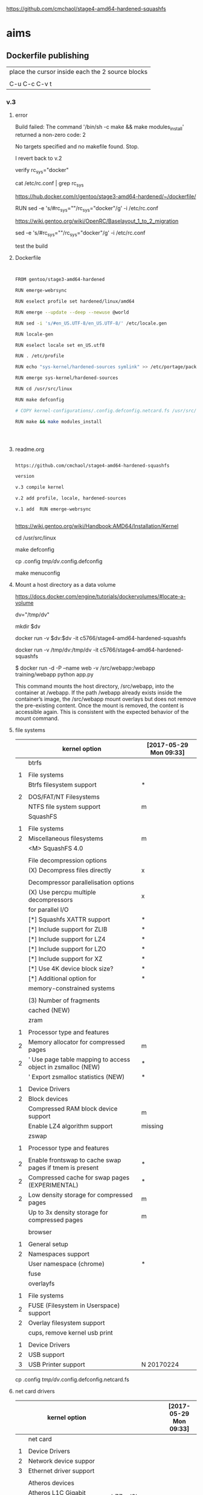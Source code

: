 
https://github.com/cmchaol/stage4-amd64-hardened-squashfs


* aims

** Dockerfile publishing

| place the cursor inside each the 2 source blocks |
|                                                  |
| C-u C-c C-v t                                    |


*** v.3


**** error

Build failed: The command '/bin/sh -c make && make modules_install' returned a non-zero code: 2

No targets specified and no makefile found.  Stop.

I revert back to v.2



verify rc_sys="docker"

cat /etc/rc.conf | grep rc_sys

https://hub.docker.com/r/gentoo/stage3-amd64-hardened/~/dockerfile/

# Setup the rc_sys
RUN sed -e 's/#rc_sys=""/rc_sys="docker"/g' -i /etc/rc.conf

https://wiki.gentoo.org/wiki/OpenRC/Baselayout_1_to_2_migration



sed -e 's/#rc_sys=""/rc_sys="docker"/g' -i /etc/rc.conf

test the build




**** Dockerfile

#+HEADER:  :tangle Dockerfile
#+BEGIN_SRC sh


FROM gentoo/stage3-amd64-hardened

RUN emerge-webrsync 

RUN eselect profile set hardened/linux/amd64

RUN emerge --update --deep --newuse @world

RUN sed -i 's/#en_US.UTF-8/en_US.UTF-8/' /etc/locale.gen

RUN locale-gen

RUN eselect locale set en_US.utf8

RUN . /etc/profile

RUN echo "sys-kernel/hardened-sources symlink" >> /etc/portage/package.use/hardened-sources

RUN emerge sys-kernel/hardened-sources

RUN cd /usr/src/linux

RUN make defconfig

# COPY kernel-configurations/.config.defconfig.netcard.fs /usr/src/linux/.config

RUN make && make modules_install




#+END_SRC


**** readme.org

#+HEADER:  :tangle readme.org
#+BEGIN_SRC sh

https://github.com/cmchaol/stage4-amd64-hardened-squashfs

version

v.3 compile kernel 

v.2 add profile, locale, hardened-sources

v.1 add  RUN emerge-webrsync 


#+END_SRC

https://wiki.gentoo.org/wiki/Handbook:AMD64/Installation/Kernel



cd /usr/src/linux

make defconfig

cp .config  /tmp/dv/.config.defconfig

make menuconfig


**** Mount a host directory as a data volume

https://docs.docker.com/engine/tutorials/dockervolumes/#locate-a-volume

dv="/tmp/dv"

mkdir $dv

docker run -v $dv:$dv -it c5766/stage4-amd64-hardened-squashfs



  docker run                  -v /tmp/dv:/tmp/dv     -it c5766/stage4-amd64-hardened-squashfs

$ docker run -d -P --name web -v /src/webapp:/webapp training/webapp python app.py

This command mounts the host directory, /src/webapp, into the container at /webapp. If the path /webapp already exists inside the container’s image, the /src/webapp mount overlays but does not remove the pre-existing content. Once the mount is removed, the content is accessible again. This is consistent with the expected behavior of the mount command.




**** file systems

|   | kernel option                                               | [2017-05-29 Mon 09:33] |
|---+-------------------------------------------------------------+------------------------|
|   | btrfs                                                       |                        |
|   |                                                             |                        |
| 1 | File systems                                                |                        |
|   | Btrfs filesystem support                                    | *                      |
|   |                                                             |                        |
| 2 | DOS/FAT/NT Filesystems                                      |                        |
|   | NTFS file system support                                    | m                      |
|---+-------------------------------------------------------------+------------------------|
|   | SquashFS                                                    |                        |
|   |                                                             |                        |
| 1 | File systems                                                |                        |
| 2 | Miscellaneous filesystems                                   | m                      |
|   | <M>   SquashFS 4.0                                          |                        |
|   |                                                             |                        |
|   | File decompression options                                  |                        |
|   | (X) Decompress files directly                               | x                      |
|   |                                                             |                        |
|   | Decompressor parallelisation options                        |                        |
|   | (X) Use percpu multiple decompressors                       | x                      |
|   | for parallel I/O                                            |                        |
|   | [*]     Squashfs XATTR support                              | *                      |
|   | [*]     Include support for ZLIB                            | *                      |
|   | [*]     Include support for LZ4                             | *                      |
|   | [*]     Include support for LZO                             | *                      |
|   | [*]     Include support for XZ                              | *                      |
|   | [*]     Use 4K device block size?                           | *                      |
|   | [*]     Additional option for                               | *                      |
|   | memory-constrained systems                                  |                        |
|   |                                                             |                        |
|   | (3)       Number of fragments                               |                        |
|   | cached (NEW)                                                |                        |
|---+-------------------------------------------------------------+------------------------|
|   | zram                                                        |                        |
|   |                                                             |                        |
| 1 | Processor type and features                                 |                        |
| 2 | Memory allocator for compressed pages                       | m                      |
| 2 | ' Use page table mapping to access object in zsmalloc (NEW) | *                      |
|   | ' Export zsmalloc statistics (NEW)                          | *                      |
|   |                                                             |                        |
| 1 | Device Drivers                                              |                        |
| 2 | Block devices                                               |                        |
|   | Compressed RAM block device support                         | m                      |
|   | Enable LZ4 algorithm support                                | missing                |
|---+-------------------------------------------------------------+------------------------|
|   | zswap                                                       |                        |
|   |                                                             |                        |
| 1 | Processor type and features                                 |                        |
|   |                                                             |                        |
| 2 | Enable frontswap to cache swap pages if tmem is present     | *                      |
| 2 | Compressed cache for swap pages (EXPERIMENTAL)              | *                      |
| 2 | Low density storage for compressed pages                    | m                      |
|   | Up to 3x density storage for compressed pages               | m                      |
|   |                                                             |                        |
|---+-------------------------------------------------------------+------------------------|
|   | browser                                                     |                        |
|   |                                                             |                        |
| 1 | General setup                                               |                        |
| 2 | Namespaces support                                          |                        |
|   | User namespace (chrome)                                     | *                      |
|---+-------------------------------------------------------------+------------------------|
|   | fuse                                                        |                        |
|   | overlayfs                                                   |                        |
|   |                                                             |                        |
| 1 | File systems                                                |                        |
| 2 | FUSE (Filesystem in Userspace) support                      |                        |
| 2 | Overlay filesystem support                                  |                        |
|---+-------------------------------------------------------------+------------------------|
|   | cups, remove kernel usb print                               |                        |
|   |                                                             |                        |
| 1 | Device Drivers                                              |                        |
| 2 | USB support                                                 |                        |
| 3 | USB Printer support                                         | N 20170224             |



cp .config  /tmp/dv/.config.defconfig.netcard.fs




****  net card drivers

|   | kernel option                                             |              | [2017-05-29 Mon 09:33] |
|---+-----------------------------------------------------------+--------------+------------------------|
|   | net card                                                  |              |                        |
|   |                                                           |              |                        |
| 1 | Device Drivers                                            |              |                        |
| 2 | Network device suppor                                     |              |                        |
| 3 | Ethernet driver support                                   |              |                        |
|   |                                                           |              |                        |
|   | Atheros devices                                           |              |                        |
|   | Atheros L1C Gigabit Ethernet support                      | h77md3h      | m                      |
|   |                                                           |              |                        |
|   | Marvell Yukon 2                                           |              |                        |
|   |                                                           |              |                        |
|   | RTL8111/8168/8411                                         |              |                        |
|   | Realtek 8169         hardened 4.7.10                      | M4A87TD/USB3 | m                      |
|   | Depends on: NETDEVICES [=y] && ETHERNET [=y] && (PCI [=y] |              |                        |
|   | PARPORT [=n] && X86 [=y])                                 |              |                        |
|   |                                                           |              |                        |
| 1 | Bus options                                               |              |                        |
| 2 | PCI support                                               |              |                        |
|   |                                                           |              |                        |
|---+-----------------------------------------------------------+--------------+------------------------|
|   | wifi                                                      |              |                        |
|   |                                                           |              |                        |
| 1 | Device Drivers                                            |              |                        |
| 2 | Network device support                                    |              |                        |
| 3 | Wireless LAN                                              |              |                        |
|   | Intersil devices  deprecated on 4.4.26                    |              | m                      |
|   | Softmac Prism54 support                                   |              | m                      |
|   | Prism54 USB support                                       |              | m                      |
|   |                                                           |              |                        |
| 1 | Networking support                                        |              |                        |
| 2 | Wireless                                                  |              |                        |
|   | cfg80211 - wireless configuration API                     |              | m                      |
|   | Generic IEEE 802.11 Networking \                          |              | m                      |
|   | Stack (mac80211                                           |              |                        |

cp .config  /tmp/dv/.config.defconfig.netcard


*** v.2

#+HEADER:  :tangle Dockerfile
#+BEGIN_SRC sh


FROM gentoo/stage3-amd64-hardened

RUN emerge-webrsync 

RUN eselect profile set hardened/linux/amd64

RUN emerge --update --deep --newuse @world

RUN sed -i 's/#en_US.UTF-8/en_US.UTF-8/' /etc/locale.gen

RUN locale-gen

RUN eselect locale set en_US.utf8

RUN . /etc/profile

RUN echo "sys-kernel/hardened-sources symlink" >> /etc/portage/package.use/hardened-sources

RUN emerge sys-kernel/hardened-sources



#+END_SRC



#+HEADER:  :tangle readme.org
#+BEGIN_SRC sh

https://github.com/cmchaol/stage4-amd64-hardened-squashfs

version

v.2 add profile, locale, hardened-sources

v.1 add  RUN emerge-webrsync 


#+END_SRC


https://wiki.gentoo.org/wiki/Handbook:AMD64/Installation/Base

eselect profile list

eselect profile set hardened/linux/amd64

eselect locale list


eselect locale set en_US.utf8

 
Build failed: The command '/bin/sh -c emerge --ask --update --deep --newuse @world' returned a non-zero code: 1


*** v.1

#+HEADER:  :tangle Dockerfile
#+BEGIN_SRC sh


FROM gentoo/stage3-amd64-hardened

RUN emerge-webrsync 


#+END_SRC



#+HEADER:  :tangle readme.org
#+BEGIN_SRC sh

https://github.com/cmchaol/stage4-amd64-hardened-squashfs

version

v.1 add  RUN emerge-webrsync 


#+END_SRC






*** v.

#+HEADER:  :tangle Dockerfile
#+BEGIN_SRC sh



#+END_SRC

#+HEADER:  :tangle readme.org
#+BEGIN_SRC sh

https://github.com/cmchaol/stage4-amd64-hardened-squashfs

version

v.


#+END_SRC


** todo

| tags            |
|                 |
| github          |
|                 |
| docker hub      |
|                 |
| publishing      |
|                 |
| ssh_config      |
|                 |
| workflow        |
|                 |
| Dockerfile      |
|                 |
| gentoo handbook |


** workflows

*** test docker image

docker run -it c5766/stage4-amd64-hardened-squashfs


dv="/tmp/dv"

mkdir $dv

docker run \
-v $dv \
-it c5766/stage4-amd64-hardened-squashfs 


https://docs.docker.com/engine/tutorials/dockervolumes/#add-a-data-volume

$ docker run -d -P --name web -v /webapp training/webapp python app.py

*** practice docker build, docker run on h2

| host 1                    | host 2                    |
| h1                        | h2                        |
|---------------------------+---------------------------|
| prepare h2                |                           |
|                           |                           |
| login to h2               |                           |
|                           |                           |
|                           | docker run -it myimage    |
|                           |                           |
|---------------------------+---------------------------|
| transfer Dockerfile to h2 |                           |
|                           |                           |
|                           | docker build -t myimage . |
|                           |                           |


docker run -it c5766/stage4-amd64-hardened-squashfs



*** practice docker build

| host 1                    | host 2                    |
| h1                        | h2                        |
|---------------------------+---------------------------|
| prepare h2                |                           |
|                           |                           |
| login to h2               |                           |
|                           |                           |
| prepare Dockerfile        |                           |
|                           |                           |
|                           | prepare docker directory  |
|                           |                           |
| transfer Dockerfile to h2 |                           |
|                           |                           |
|                           | docker build -t myimage . |
|                           |                           |
|                           | docker run -it myimage    |


docker run -it c5766/stage4-amd64-hardened-squashfs:v.1


*** practice automated build

| docker hub             |
|                        |
| create automated build |


** gentoo handbook

Installing the Gentoo base system

https://wiki.gentoo.org/wiki/Handbook:AMD64/Installation/Base



** tags

*** docker automated build

https://hub.docker.com/r/c5766/stage4-amd64-hardened-squashfs/~/settings/automated-builds/




*** magit tag

| get inside a local git repository |                      |     |
|                                   |                      |     |
| add a tag                         | M-x magit-tag        | t t |
|                                   |                      |     |
| delete a tag                      | M-x magit-tag-delete | t k |
|                                   |                      |     |

https://magit.vc/manual/magit/Tagging.html#Tagging

8.1 Tagging

Also see the git-tag(1) manpage.

t     (magit-tag-popup)
This prefix command shows the following suffix commands along with the appropriate infix arguments in a popup buffer.

t t     (magit-tag)
Create a new tag with the given NAME at REV. With a prefix argument annotate the tag.

t k     (magit-tag-delete)
Delete one or more tags. If the region marks multiple tags (and nothing else), then offer to delete those. Otherwise, prompt for a single tag to be deleted, defaulting to the tag at point.

t p     (magit-tag-prune)
Offer to delete tags missing locally from REMOTE, and vice versa.




*** How do you trigger a build for an existing tag?

https://success.docker.com/Cloud/Solve/Trigger_A_Build_For_An_Automated_Build_Tag

Currently the only way to trigger a rebuild for a tag on Docker Hub is:

Remove the tag in Git
Push the repository
Add the tag back to Git
Push the repository again
Note: there is an open feature request for this at https://github.com/docker/hub-feedback/issues/620





** ssh_config

*** Simplify Your Life With an SSH Config File

http://nerderati.com/2011/03/17/simplify-your-life-with-an-ssh-config-file/



** old

|    | stage4       | docker                   | squashfs |
|----+--------------+--------------------------+----------|
| 30 | shell script |                          |          |
|    |              |                          |          |
| 40 |              | multi-stage build        |          |
|    |              |                          |          |
| 42 |              | before multi-stage build |          |
|    |              |                          |          |
| 44 |              | follow handbook          |          |


|       |                                |            |                      |
| steps | github                         | docker hub |                      |
|       |                                |            |                      |
|-------+--------------------------------+------------+----------------------|
|    20 | clone                          |            |                      |
|       | stage4-amd64-hardened-squashfs |            |                      |
|       |                                |            |                      |
|    22 | clone                          |            |                      |
|       | stage4-amd64-hardened-minimal  |            |                      |
|       |                                |            |                      |
|    80 |                                |            |                      |
|       |                                |            |                      |
|    90 | Dockerfile example             |            | references           |
|       |                                |            |                      |
|    94 | org export block to Dockerfile |            |                      |
|       |                                |            |                      |
|    96 |                                |            | automated build flow |
|       |                                |            |                      |
|    98 |                                |            |                      |






*** 20

#+HEADERS: :dir /tmp
#+BEGIN_SRC sh

git clone git@github.com:cmchaol/stage4-amd64-hardened-squashfs.git
cd stage4-amd64-hardened-squashfs
git config user.email "cmchaol@users.noreply.github.com"
git config user.name "cmchaol"

#+END_SRC


*** 22


#+HEADERS: :dir /tmp
#+BEGIN_SRC sh

git clone git@github.com:cmchaol/stage4-amd64-hardened-minimal.git

cd stage4-amd64-hardened-minimal

git config user.email "cmchaol@users.noreply.github.com"

git config user.name "cmchaol"

#+END_SRC

#+RESULTS:


*** 30

| locate the url    |
|                   |
| download the file |
|                   |
| verify .asc       |
|                   |
| verify            |

|        | aims                         |
|--------+------------------------------|
| U1     | find the date of the stage4  |
|        |                              |
| U2     | find the 2nd half of the url |
|        |                              |
| U3     | the 1st half of the url      |
|        |                              |
| $U3$U2 | the url of the stage4        |
|        |                              |



**** Dockerfile

dt="/tmp/dockertest"

mkdir $dt

cd $dt


cat > Dockerfile << EOF
FROM ${BOOTSTRAP:-alpine:3.5} as builder

WORKDIR /tmp/gentoo

RUN apk add --no-cache gnupg tar \
 && U1="http://distfiles.gentoo.org/releases/amd64/autobuilds/latest-stage4-amd64-hardened+minimal.txt" \
 && U2=$(wget -q -O- $U1 | awk '/stage4/ {print $1}') \
 && U3="http://distfiles.gentoo.org/releases/amd64/autobuilds/" \
 && wget -q -c $U3$U2 $U3$U2.CONTENTS $U3$U2.DIGESTS.asc \
 && SIGNING_KEY="0xBB572E0E2D182910" \
 && gpg --keyserver hkps.pool.sks-keyservers.net --recv-keys ${SIGNING_KEY} \
 || gpg --keyserver keys.gnupg.net --recv-keys ${SIGNING_KEY} \                       
 || gpg --keyserver hkp://p80.pool.sks-keyservers.net:80 --recv-keys ${SIGNING_KEY} \
 && gpg --verify *.DIGESTS.asc \
 && awk '/# SHA512 HASH/{getline; print}' *.DIGESTS.asc | sha512sum -c \
 && tar xjpf stage4*.bz2 --xattrs --numeric-owner \
 && sed -i -e 's/#rc_sys=""/rc_sys="docker"/g' etc/rc.conf \
 && echo 'UTC' > etc/timezone \
 && rm stage4*


FROM scratch

WORKDIR /
COPY --from=builder /tmp/gentoo/ /
CMD ["/bin/bash"]
EOF


docker build -t c5766/mystage4 .

docker run -it c5766/mystage4

**** shell script conclusion

wd="/tmp/gentoo"   # workdir

mkdir $wd

cd $wd


U1="http://distfiles.gentoo.org/releases/amd64/autobuilds/latest-stage4-amd64-hardened+minimal.txt"

U2=$(wget -q -O- $U1 | awk '/stage4/ {print $1}')

U3="http://distfiles.gentoo.org/releases/amd64/autobuilds/"


wget -q -c $U3$U2 $U3$U2.CONTENTS $U3$U2.DIGESTS.asc


SIGNING_KEY="0xBB572E0E2D182910"

gpg --keyserver hkps.pool.sks-keyservers.net --recv-keys ${SIGNING_KEY} \
 || gpg --keyserver keys.gnupg.net --recv-keys ${SIGNING_KEY} \                       
 || gpg --keyserver hkp://p80.pool.sks-keyservers.net:80 --recv-keys ${SIGNING_KEY} \
gpg --verify *.DIGESTS.asc

awk '/# SHA512 HASH/{getline; print}' *.DIGESTS.asc | sha512sum -c 





**** draft


ul="http://distfiles.gentoo.org/releases/amd64/autobuilds/latest-stage4-amd64-hardened+minimal.txt"

curl $ul

wget -q -O- $ul

wget -q -O- $ul | tail -n 1

wget -q -O- $ul | awk 'END {print $1}'  # the 2nd half path of the url $ul2

wget -q -O- $ul | awk 'END {print $2}'  # END

wget -q -O- $ul | awk '/stage4/ {print $1}'   # //

ul2=$(wget -q -O- $ul | awk 'END {print $1}')

ul2=$(wget -q -O- $ul | awk '/stage4/ {print $1}')

echo $ul2    # 20170504/hardened/stage4-amd64-hardened+minimal-20170504.tar.bz2

ul3="http://distfiles.gentoo.org/releases/amd64/autobuilds/"

echo $ul3$ul2  # http://distfiles.gentoo.org/releases/amd64/autobuilds/20170504/hardened/stage4-amd64-hardened+minimal-20170504.tar.bz2

wget -q $ul3$ul2 

wget -q $ul3$ul2.CONTENTS

wget -q $ul3$ul2.DIGESTS.asc

wget -q -c $ul3$ul2 $ul3$ul2.CONTENTS $ul3$ul2.DIGESTS.asc




wget -q -O- $ul3$ul2.DIGESTS.asc	

wget -q     $ul3$ul2.DIGESTS.asc	

wget -q -O- $ul3$ul2.DIGESTS.asc | grep 512 -A 1

SIGNING_KEY="0xBB572E0E2D182910"

gpg --keyserver hkps.pool.sks-keyservers.net --recv-keys ${SIGNING_KEY} \
 || gpg --keyserver keys.gnupg.net --recv-keys ${SIGNING_KEY} \                       
 || gpg --keyserver hkp://p80.pool.sks-keyservers.net:80 --recv-keys ${SIGNING_KEY} \
gpg --verify *.DIGESTS.asc


awk '/# SHA512 HASH/{getline; print}' *.DIGESTS.asc | sha512sum -c 





*** 40 

Dockerfile

dt="/tmp/dockertest"

mkdir $dt

cd $dt

#  distfiles.gentoo.org

cat > Dockerfile << EOF
FROM alpine:3.5 as builder

WORKDIR /tmp/gentoo

RUN apk add --no-cache \
 gnupg \
 tar \
 && U1="http://distfiles.gentoo.org/releases/amd64/autobuilds/latest-stage4-amd64-hardened+minimal.txt" \
 && U2=\$(wget -q -O- $U1 | awk '/stage4/ {print \$1}') \
 && U3="http://distfiles.gentoo.org/releases/amd64/autobuilds/" \
 && wget -q -c \$U3\$U2 \$U3\$U2.CONTENTS \$U3\$U2.DIGESTS.asc \
 && SIGNING_KEY="0xBB572E0E2D182910" \
 && gpg --keyserver hkps.pool.sks-keyservers.net --recv-keys \${SIGNING_KEY} \
 || gpg --keyserver keys.gnupg.net --recv-keys \${SIGNING_KEY} \                       
 || gpg --keyserver hkp://p80.pool.sks-keyservers.net:80 --recv-keys \${SIGNING_KEY} \
 && gpg --verify *.DIGESTS.asc \
 && awk '/# SHA512 HASH/{getline; print}' *.DIGESTS.asc | sha512sum -c \
 && tar xjpf stage4*.bz2 --xattrs --numeric-owner \
 && sed -i -e 's/#rc_sys=""/rc_sys="docker"/g' etc/rc.conf \
 && echo 'UTC' > etc/timezone \
 && rm stage4*


FROM scratch

WORKDIR /
COPY --from=builder /tmp/gentoo/ /
CMD ["/bin/bash"]
EOF


# gentoo.osuosl.org



cat > Dockerfile << EOF
FROM alpine:3.5 as builder

WORKDIR /tmp/gentoo

RUN apk add --no-cache gnupg tar \
 && U1="http://gentoo.osuosl.org/releases/amd64/autobuilds/latest-stage4-amd64-hardened+minimal.txt" \
 && U2=\$(wget -q -O- $U1 | awk '/stage4/ {print \$1}') \
 && U3="http://gentoo.osuosl.org/releases/amd64/autobuilds/" \
 && wget -q -c \$U3\$U2 \$U3\$U2.CONTENTS \$U3\$U2.DIGESTS.asc \
 && SIGNING_KEY="0xBB572E0E2D182910" \
 && gpg --keyserver hkps.pool.sks-keyservers.net --recv-keys \${SIGNING_KEY} \
 || gpg --keyserver keys.gnupg.net --recv-keys \${SIGNING_KEY} \                       
 || gpg --keyserver hkp://p80.pool.sks-keyservers.net:80 --recv-keys \${SIGNING_KEY} \
 && gpg --verify *.DIGESTS.asc \
 && awk '/# SHA512 HASH/{getline; print}' *.DIGESTS.asc | sha512sum -c \
 && tar xjpf stage4*.bz2 --xattrs --numeric-owner \
 && sed -i -e 's/#rc_sys=""/rc_sys="docker"/g' etc/rc.conf \
 && echo 'UTC' > etc/timezone \
 && rm stage4*


FROM scratch

WORKDIR /
COPY --from=builder /tmp/gentoo/ /
CMD ["/bin/bash"]
EOF



docker build -t c5766/mystage4 .

docker run -it c5766/mystage4


http://gentoo.osuosl.org/releases/amd64/autobuilds/latest-stage4-amd64-hardened+minimal.txt





*** 42 

builder pattern

http://blog.alexellis.io/mutli-stage-docker-builds/


| host  | first docker image | second docker image |
|       | big                | small               |
|-------+--------------------+---------------------|
|       |                    |                     |
|       | build              |                     |
|       |                    |                     |
|       | cp to the host     |                     |
| files |                    |                     |
|       |                    | build               |
|       |                    | add the files       |


*** 44





**** test build

docker run -it gentoo/stage3-amd64-hardened

https://wiki.gentoo.org/wiki/Handbook:AMD64/Installation/Base

# mkdir /mnt/gentoo/etc/portage/repos.conf

  mkdir /etc/portage/repos.conf

# cp /mnt/gentoo/usr/share/portage/config/repos.conf /mnt/gentoo/etc/portage/repos.conf/gentoo.conf

  cp /usr/share/portage/config/repos.conf /etc/portage/repos.conf/gentoo.conf

cat /etc/portage/repos.conf/gentoo.conf

emerge-webrsync

eselect profile set hardened/linux/amd64

eselect profile list

echo "Asia/Taipei" > /etc/timezone

emerge --config sys-libs/timezone-data

sed -i 's/#en_US.UTF-8/en_US.UTF-8/' /etc/locale.gen

locale-gen

eselect locale set en_US.utf8

. /etc/profile


echo "sys-kernel/hardened-sources symlink" >> /etc/portage/package.use/hardened-sources

cat /etc/portage/package.use/hardened-sources

emerge sys-kernel/hardened-sources -pv

emerge sys-kernel/hardened-sources




docker build -t c5766/mystage4 .

docker run -it c5766/mystage4




*** 80


https://hub.docker.com/

stage4-amd64-hardened+minimal


*** 90

**** gentoo/stage3-amd64-hardened

Dockerfile
FROM busybox

MAINTAINER Gentoo Docker Team

# This one should be present by running the build.sh script
ADD build.sh /

RUN /build.sh amd64 x86_64 -hardened

# Setup the rc_sys
RUN sed -e 's/#rc_sys=""/rc_sys="docker"/g' -i /etc/rc.conf

# By default, UTC system
RUN echo 'UTC' > /etc/timezone







**** docker search gentoo

https://docs.docker.com/engine/reference/commandline/search/#options



NAME                                   DESCRIPTION                                     STARS     OFFICIAL   AUTOMATED
gentoo/stage3-amd64                                                                    58                   [OK]
gentoo/portage                                                                         23                   [OK]
gentoo/stage3-amd64-hardened           Official Gentoo stage3-amd64-hardened Image     15                   [OK]
gentoo/stage3-amd64-nomultilib         Official Gentoo stage3-amd64-nomultilib Image   13                   [OK]
vguardiola/gentoo-nginx                Gentoo Nginx                                    3                    [OK]
vikraman/gentoo                        Minimal gentoo amd64 docker image               2                    [OK]
thedcg/tl-gentoo                       tl-gentoo                                       2                    [OK]
vguardiola/gentoo                      Gentoo Docker images                            2                    [OK]
euskadi31/gentoo-portage               Gentoo portage                                  2                    [OK]
vguardiola/gentoo-smtp                 gentoo-smtp                                     1                    [OK]
vguardiola/gentoo-elasticsearch        Gentoo elasticsearch                            1                    [OK]
vguardiola/gentoo-ejabberd             gentoo-ejabberd                                 1                    [OK]
tharvik/gentoo-portage                 gentoo with bundled portage snapshot            1                    [OK]
necrose99/gentoo-arm64                 Arm64 with qemu-arm64 static  AMD64 host h...   1                    [OK]
hasufell/gentoo-nginx                  Docker nginx gentoo image                       1                    [OK]
vguardiola/gentoo-amd64                A clean gentoo base                             1                    [OK]
tharvik/gentoo-git                     tharvik/gentoo-portage with dev-vcs/git         1                    [OK]





**** gentoo/gentoo-docker-images

http://distfiles.gentoo.org/releases/amd64/autobuilds/


http://distfiles.gentoo.org/releases/amd64/autobuilds/current-stage4-amd64-hardened+minimal/


https://github.com/gentoo/gentoo-docker-images


https://github.com/gentoo/gentoo-docker-images/blob/master/stage3.Dockerfile

# This Dockerfile creates a gentoo stage3 container image. By default it 
# creates a stage3-amd64 image. It utilizes a multi-stage build and requires 
# docker-17.05.0 or later. It fetches a daily snapshot from the official 
# sources and verifies its checksum as well as its gpg signature.

# As gpg keyservers sometimes are unreliable, we use multiple gpg server pools
# to fetch the signing key.


FROM ${BOOTSTRAP:-alpine:3.5} as builder

WORKDIR /gentoo

ARG ARCH=amd64
ARG MICROARCH=amd64
ARG SUFFIX
ARG DIST="http://distfiles.gentoo.org/releases/${ARCH}/autobuilds/"
ARG SIGNING_KEY="0xBB572E0E2D182910"

RUN echo "Building Gentoo Container image for ${ARCH} ${SUFFIX} fetching from ${DIST}" \
 && apk --no-cache add gnupg tar wget \
 && STAGE3PATH="$(wget -q -O- "${DIST}/latest-stage3-${MICROARCH}${SUFFIX}.txt" | tail -n 1 | cut -f 1 -d ' ')" \
 && STAGE3="$(basename ${STAGE3PATH})" \
 && wget -q -c "${DIST}/${STAGE3PATH}" "${DIST}/${STAGE3PATH}.CONTENTS" "${DIST}/${STAGE3PATH}.DIGESTS.asc" \
 && gpg --keyserver hkps.pool.sks-keyservers.net --recv-keys ${SIGNING_KEY} \
 || gpg --keyserver keys.gnupg.net --recv-keys ${SIGNING_KEY} \
 || gpg --keyserver hkp://p80.pool.sks-keyservers.net:80 --recv-keys ${SIGNING_KEY} \
 && gpg --verify "${STAGE3}.DIGESTS.asc" \
 && awk '/# SHA512 HASH/{getline; print}' ${STAGE3}.DIGESTS.asc | sha512sum -c \
 && tar xjpf "${STAGE3}" --xattrs --numeric-owner \
 && sed -i -e 's/#rc_sys=""/rc_sys="docker"/g' etc/rc.conf \
 && echo 'UTC' > etc/timezone \
 && rm ${STAGE3}.DIGESTS.asc ${STAGE3}.CONTENTS ${STAGE3}

FROM scratch

WORKDIR /
COPY --from=builder /gentoo/ /
CMD ["/bin/bash"]


**** wking/dockerfile

https://github.com/wking/dockerfile

dockerfile/gentoo-portage/Dockerfile.template

https://github.com/wking/dockerfile/blob/master/gentoo-portage/Dockerfile.template

# Copyright (C) 2013-2014 W. Trevor King <wking@tremily.us>
#
# Redistribution and use in source and binary forms, with or without
# modification, are permitted provided that the following conditions are met:
#
# * Redistributions of source code must retain the above copyright notice, this
# list of conditions and the following disclaimer.
#
# * Redistributions in binary form must reproduce the above copyright notice,
# this list of conditions and the following disclaimer in the documentation
# and/or other materials provided with the distribution.
#
# THIS SOFTWARE IS PROVIDED BY THE COPYRIGHT HOLDERS AND CONTRIBUTORS "AS IS"
# AND ANY EXPRESS OR IMPLIED WARRANTIES, INCLUDING, BUT NOT LIMITED TO, THE
# IMPLIED WARRANTIES OF MERCHANTABILITY AND FITNESS FOR A PARTICULAR PURPOSE
# ARE DISCLAIMED. IN NO EVENT SHALL THE COPYRIGHT HOLDER OR CONTRIBUTORS BE
# LIABLE FOR ANY DIRECT, INDIRECT, INCIDENTAL, SPECIAL, EXEMPLARY, OR
# CONSEQUENTIAL DAMAGES (INCLUDING, BUT NOT LIMITED TO, PROCUREMENT OF
# SUBSTITUTE GOODS OR SERVICES; LOSS OF USE, DATA, OR PROFITS; OR BUSINESS
# INTERRUPTION) HOWEVER CAUSED AND ON ANY THEORY OF LIABILITY, WHETHER IN
# CONTRACT, STRICT LIABILITY, OR TORT (INCLUDING NEGLIGENCE OR OTHERWISE)
# ARISING IN ANY WAY OUT OF THE USE OF THIS SOFTWARE, EVEN IF ADVISED OF THE
# POSSIBILITY OF SUCH DAMAGE.

FROM ${NAMESPACE}/gentoo:${TAG}
MAINTAINER ${MAINTAINER}
RUN echo 'GENTOO_MIRRORS="http://distfiles.gentoo.org/"' >> /etc/portage/make.conf
#RUN echo 'SYNC="rsync://rsync.us.gentoo.org"' >> /etc/portage/make.conf
RUN mkdir -p /usr/portage
RUN chown -R portage:portage /usr/portage
RUN emerge-webrsync --revert=${TAG}
RUN eselect news read new



*** 94

export an source block to Dockerfile.

| place the cursor inside the source block |
|                                          |
| C-u C-c C-v t                            |


#+HEADER:  :tangle Dockerfile
#+BEGIN_SRC sh

#+END_SRC

 : #+HEADER:  :tangle Dockerfile
 : #+BEGIN_SRC sh
 : 
 : #+END_SRC


org-babel-tangle
Tangle the current file. Bound to C-c C-v t.

http://orgmode.org/manual/Extracting-source-code.html#Extracting-source-code


With one universal prefix argument, only tangle the block at point. When two universal prefix arguments, only tangle blocks for the tangle file of the block at point.

http://stackoverflow.com/questions/28727190/org-babel-tangle-only-one-code-block



Normally Org generates the file name based on the buffer name and the extension based on the back-end format. For sub-trees, Org can export to a file name as specified in the EXPORT_FILE_NAME property.

http://orgmode.org/manual/Export-settings.html


14.4 Extracting source code

http://orgmode.org/manual/Extracting-source-code.html#Extracting-source-code

| sources  | verb   | output             |
|----------+--------+--------------------|
| org file | tangle | code for execution |
|          |        |                    |
|          |        |                    |


*** 96

| step | test docker host | github            | docker hub             |
|------+------------------+-------------------+------------------------|
|    2 | test build       |                   |                        |
|      |                  |                   |                        |
|    4 |                  | create repository |                        |
|      |                  |                   |                        |
|    6 |                  |                   | create automated build |
|      |                  |                   |                        |





